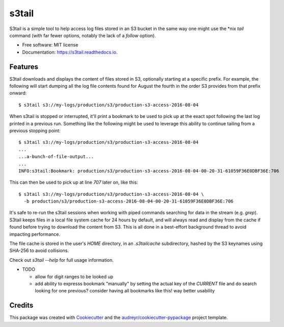 ===============================
s3tail
===============================

.. image:: https://img.shields.io/pypi/v/s3tail.svg
        :target: https://pypi.python.org/pypi/s3tail

.. image:: https://img.shields.io/travis/bradrf/s3tail.svg
        :target: https://travis-ci.org/bradrf/s3tail

.. image:: https://readthedocs.org/projects/s3tail/badge/?version=latest
        :target: https://s3tail.readthedocs.io/en/latest/?badge=latest
        :alt: Documentation Status

.. image:: https://pyup.io/repos/github/bradrf/s3tail/shield.svg
     :target: https://pyup.io/repos/github/bradrf/s3tail/
     :alt: Updates


S3tail is a simple tool to help access log files stored in an S3 bucket in the same way one might
use the *nix `tail` command (with far fewer options, notably the lack of a `follow` option).

* Free software: MIT license
* Documentation: https://s3tail.readthedocs.io.


Features
--------

S3tail downloads and displays the content of files stored in S3, optionally starting at a specific
prefix. For example, the following will start dumping all the log file contents found for August the
fourth in the order S3 provides from that prefix onward::

   $ s3tail s3://my-logs/production/s3/production-s3-access-2016-08-04

When s3tail is stopped or interrupted, it'll print a bookmark to be used to pick up at the exact
spot following the last log printed in a previous run. Something like the following might be used to
leverage this ability to continue tailing from a previous stopping point::

   $ s3tail s3://my-logs/production/s3/production-s3-access-2016-08-04
   ...
   ...a-bunch-of-file-output...
   ...
   INFO:s3tail:Bookmark: production/s3/production-s3-access-2016-08-04-00-20-31-61059F36E0DBF36E:706

This can then be used to pick up at line `707` later on, like this::

   $ s3tail s3://my-logs/production/s3/production-s3-access-2016-08-04 \
     -b production/s3/production-s3-access-2016-08-04-00-20-31-61059F36E0DBF36E:706

It's safe to re-run the s3tail sessions when working with piped commands searching for data in the
stream (e.g. `grep`). S3tail keeps files in a local file system cache for 24 hours by default, and
will always read and display from the cache if found before trying to download the content from
S3. This is all done in a best-effort background thread to avoid impacting performance.

The file cache is stored in the user's `HOME` directory, in an `.s3tailcache` subdirectory, hashed
by the S3 keynames using SHA-256 to avoid collisions.

Check out `s3tail --help` for full usage information.

* TODO

  * allow for digit ranges to be looked up

  * add ability to expresss bookmark "manually" by setting the actual key of the *CURRENT* file and
    do search looking for one previous? consider having all bookmarks like this! way better
    usability

Credits
---------

This package was created with Cookiecutter_ and the `audreyr/cookiecutter-pypackage`_ project template.

.. _Cookiecutter: https://github.com/audreyr/cookiecutter
.. _`audreyr/cookiecutter-pypackage`: https://github.com/audreyr/cookiecutter-pypackage

